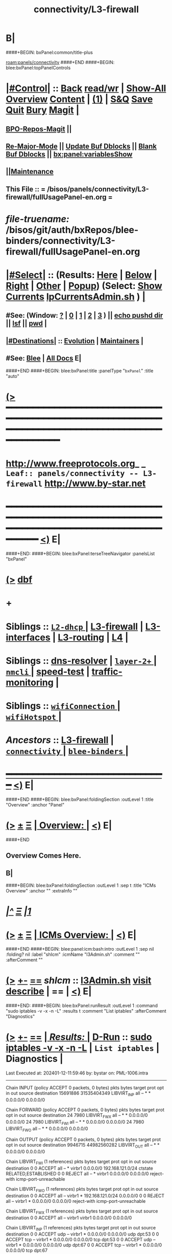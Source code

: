 * B|
####+BEGIN: bxPanel:common/title-plus
#+title: connectivity/L3-firewall
#+roam_tags: leaf
#+roam_key: panels/connectivity/L3-firewall
[[roam:panels/connectivity]]
####+END
####+BEGIN: blee:bxPanel:topPanelControls
*  [[elisp:(org-cycle)][|#Control|]] :: [[elisp:(blee:bnsm:menu-back)][Back]] [[elisp:(toggle-read-only)][read/wr]] | [[elisp:(show-all)][Show-All]]  [[elisp:(org-shifttab)][Overview]]  [[elisp:(progn (org-shifttab) (org-content))][Content]] | [[elisp:(delete-other-windows)][(1)]] | [[elisp:(progn (save-buffer) (kill-buffer))][S&Q]] [[elisp:(save-buffer)][Save]] [[elisp:(kill-buffer)][Quit]] [[elisp:(bury-buffer)][Bury]]  [[elisp:(magit)][Magit]]  [[elisp:(org-cycle)][| ]]
**  [[elisp:(bap:magit:bisos:current-bpo-repos/visit)][BPO-Repos-Magit]] ||
**  [[elisp:(blee:buf:re-major-mode)][Re-Major-Mode]] ||  [[elisp:(org-dblock-update-buffer-bx)][Update Buf Dblocks]] || [[elisp:(org-dblock-bx-blank-buffer)][Blank Buf Dblocks]] || [[elisp:(bx:panel:variablesShow)][bx:panel:variablesShow]]
**  [[elisp:(blee:menu-sel:comeega:maintenance:popupMenu)][||Maintenance]]
**  This File :: *= /bisos/panels/connectivity/L3-firewall/fullUsagePanel-en.org =*
* /file-truename:/  /bisos/git/auth/bxRepos/blee-binders/connectivity/L3-firewall/fullUsagePanel-en.org
*  [[elisp:(org-cycle)][|#Select|]]  :: (Results: [[elisp:(blee:bnsm:results-here)][Here]] | [[elisp:(blee:bnsm:results-split-below)][Below]] | [[elisp:(blee:bnsm:results-split-right)][Right]] | [[elisp:(blee:bnsm:results-other)][Other]] | [[elisp:(blee:bnsm:results-popup)][Popup]]) (Select:  [[elisp:(lsip-local-run-command "lpCurrentsAdmin.sh -i currentsGetThenShow")][Show Currents]]  [[elisp:(lsip-local-run-command "lpCurrentsAdmin.sh")][lpCurrentsAdmin.sh]] ) [[elisp:(org-cycle)][| ]]
**  #See:  (Window: [[elisp:(blee:bnsm:results-window-show)][?]] | [[elisp:(blee:bnsm:results-window-set 0)][0]] | [[elisp:(blee:bnsm:results-window-set 1)][1]] | [[elisp:(blee:bnsm:results-window-set 2)][2]] | [[elisp:(blee:bnsm:results-window-set 3)][3]] ) || [[elisp:(lsip-local-run-command-here "echo pushd dest")][echo pushd dir]] || [[elisp:(lsip-local-run-command-here "lsf")][lsf]] || [[elisp:(lsip-local-run-command-here "pwd")][pwd]] |
**  [[elisp:(org-cycle)][|#Destinations|]] :: [[Evolution]] | [[Maintainers]]  [[elisp:(org-cycle)][| ]]
**  #See:  [[elisp:(bx:bnsm:top:panel-blee)][Blee]] | [[elisp:(bx:bnsm:top:panel-listOfDocs)][All Docs]]  E|
####+END
####+BEGIN: blee:bxPanel:title :panelType "=bxPanel=" :title "auto"
* [[elisp:(show-all)][(>]] ━━━━━━━━━━━━━━━━━━━━━━━━━━━━━━━━━━━━━━━━━━━━━━━━━━━━━━━━━━━━━━━━━━━━━━━━━━━━━━━━━━━━━━━━━━━━━━━━━
*   [[img-link:file:/bisos/blee/env/images/fpfByStarElipseTop-50.png][http://www.freeprotocols.org]]_ _   ~Leaf:: panels/connectivity -- L3-firewall~   [[img-link:file:/bisos/blee/env/images/fpfByStarElipseBottom-50.png][http://www.by-star.net]]
* ━━━━━━━━━━━━━━━━━━━━━━━━━━━━━━━━━━━━━━━━━━━━━━━━━━━━━━━━━━━━━━━━━━━━━━━━━━━━━━━━━━━━━━━━━━━━━  [[elisp:(org-shifttab)][<)]] E|
####+END:
####+BEGIN: blee:bxPanel:terseTreeNavigator :panelsList "bxPanel"
* [[elisp:(show-all)][(>]] [[elisp:(describe-function 'org-dblock-write:blee:bxPanel:terseTreeNavigator)][dbf]]
* +
*   *Siblings*   :: [[elisp:(blee:bnsm:panel-goto "/bisos/git/auth/bxRepos/blee-binders/connectivity/L2-dhcp/_nodeBase_")][ =L2-dhcp= ]] *|* [[elisp:(blee:bnsm:panel-goto "/bisos/git/auth/bxRepos/blee-binders/connectivity/L3-firewall")][L3-firewall]] *|* [[elisp:(blee:bnsm:panel-goto "/bisos/git/auth/bxRepos/blee-binders/connectivity/L3-interfaces")][L3-interfaces]] *|* [[elisp:(blee:bnsm:panel-goto "/bisos/git/auth/bxRepos/blee-binders/connectivity/L3-routing")][L3-routing]] *|* [[elisp:(blee:bnsm:panel-goto "/bisos/git/auth/bxRepos/blee-binders/connectivity/L4")][L4]] *|*
*   *Siblings*   :: [[elisp:(blee:bnsm:panel-goto "/bisos/git/auth/bxRepos/blee-binders/connectivity/dns-resolver")][dns-resolver]] *|* [[elisp:(dired "/bisos/git/auth/bxRepos/blee-binders/connectivity/layer-2+")][ ~layer-2+~ ]] *|* [[elisp:(blee:bnsm:panel-goto "/bisos/git/auth/bxRepos/blee-binders/connectivity/nmcli/_nodeBase_")][ =nmcli= ]] *|* [[elisp:(blee:bnsm:panel-goto "/bisos/git/auth/bxRepos/blee-binders/connectivity/speed-test")][speed-test]] *|* [[elisp:(blee:bnsm:panel-goto "/bisos/git/auth/bxRepos/blee-binders/connectivity/traffic-monitoring")][traffic-monitoring]] *|*
*   *Siblings*   :: [[elisp:(blee:bnsm:panel-goto "/bisos/git/auth/bxRepos/blee-binders/connectivity/wifiConnection/_nodeBase_")][ =wifiConnection= ]] *|* [[elisp:(blee:bnsm:panel-goto "/bisos/git/auth/bxRepos/blee-binders/connectivity/wifiHotspot/_nodeBase_")][ =wifiHotspot= ]] *|*
*   /Ancestors/  :: [[elisp:(blee:bnsm:panel-goto "/bisos/git/auth/bxRepos/blee-binders/connectivity/L3-firewall")][L3-firewall]] *|* [[elisp:(blee:bnsm:panel-goto "/bisos/git/auth/bxRepos/blee-binders/connectivity/_nodeBase_")][ =connectivity= ]] *|* [[elisp:(blee:bnsm:panel-goto "/bisos/git/auth/bxRepos/blee-binders/_nodeBase_")][ =blee-binders= ]] *|*
*                                   _━━━━━━━━━━━━━━━━━━━━━━━━━━━━━━_                          [[elisp:(org-shifttab)][<)]] E|
####+END
####+BEGIN: blee:bxPanel:foldingSection :outLevel 1 :title "Overview" :anchor "Panel"
* [[elisp:(show-all)][(>]]  _[[elisp:(blee:menu-sel:outline:popupMenu)][±]]_  _[[elisp:(blee:menu-sel:navigation:popupMenu)][Ξ]]_       [[elisp:(outline-show-subtree+toggle)][| *Overview:* |]] <<Panel>>   [[elisp:(org-shifttab)][<)]] E|
####+END
** 
** Overview Comes Here.
** B|
####+BEGIN: blee:bxPanel:foldingSection :outLevel 1 :sep t :title "ICMs Overview" :anchor "" :extraInfo ""
* /[[elisp:(beginning-of-buffer)][|^]]  [[elisp:(blee:menu-sel:navigation:popupMenu)][Ξ]] [[elisp:(delete-other-windows)][|1]]/
* [[elisp:(show-all)][(>]]  _[[elisp:(blee:menu-sel:outline:popupMenu)][±]]_  _[[elisp:(blee:menu-sel:navigation:popupMenu)][Ξ]]_       [[elisp:(outline-show-subtree+toggle)][| *ICMs Overview:* |]]    [[elisp:(org-shifttab)][<)]] E|
####+END
####+BEGIN: blee:panel:icm:bash:intro :outLevel 1 :sep nil :folding? nil :label "shIcm" :icmName "l3Admin.sh" :comment "" :afterComment ""
* [[elisp:(show-all)][(>]] [[elisp:(blee:menu-sel:outline:popupMenu)][+-]] [[elisp:(blee:menu-sel:navigation:popupMenu)][==]]  /shIcm/ :: [[elisp:(lsip-local-run-command "l3Admin.sh -i examples")][l3Admin.sh]]  [[elisp:(lsip-local-run-command "l3Admin.sh -i visit")][visit]]  [[elisp:(lsip-local-run-command "l3Admin.sh -i describe")][describe]] *|*  == *|*   [[elisp:(org-shifttab)][<)]] E|
####+END:
####+BEGIN: blee:bxPanel:runResult :outLevel 1  :command "sudo iptables -v -x -n -L"  :results t :comment "List iptables" :afterComment "Diagnostics"
* [[elisp:(show-all)][(>]] [[elisp:(blee:menu-sel:outline:popupMenu)][+-]] [[elisp:(blee:menu-sel:navigation:popupMenu)][==]]     [[elisp:(org-cycle)][| /Results:/ |]]  [[elisp:(blee:org-update-named-dblocks-above)][D-Run]] :: [[elisp:(lsip-local-run-command "sudo iptables -v -x -n -L")][sudo iptables -v -x -n -L]] *|*  =List iptables= *|*  Diagnostics  |
Last Executed at: 202401-12-11:59:46  by: bystar on: PML-1006.intra
----------------------------
Chain INPUT (policy ACCEPT 0 packets, 0 bytes)
    pkts      bytes target     prot opt in     out     source               destination
15691886 31535404349 LIBVIRT_INP  all  --  *      *       0.0.0.0/0            0.0.0.0/0

Chain FORWARD (policy ACCEPT 0 packets, 0 bytes)
    pkts      bytes target     prot opt in     out     source               destination
      24     7980 LIBVIRT_FWX  all  --  *      *       0.0.0.0/0            0.0.0.0/0
      24     7980 LIBVIRT_FWI  all  --  *      *       0.0.0.0/0            0.0.0.0/0
      24     7980 LIBVIRT_FWO  all  --  *      *       0.0.0.0/0            0.0.0.0/0

Chain OUTPUT (policy ACCEPT 0 packets, 0 bytes)
    pkts      bytes target     prot opt in     out     source               destination
 9946715 44982560282 LIBVIRT_OUT  all  --  *      *       0.0.0.0/0            0.0.0.0/0

Chain LIBVIRT_FWI (1 references)
    pkts      bytes target     prot opt in     out     source               destination
       0        0 ACCEPT     all  --  *      virbr1  0.0.0.0/0            192.168.121.0/24     ctstate RELATED,ESTABLISHED
       0        0 REJECT     all  --  *      virbr1  0.0.0.0/0            0.0.0.0/0            reject-with icmp-port-unreachable

Chain LIBVIRT_FWO (1 references)
    pkts      bytes target     prot opt in     out     source               destination
       0        0 ACCEPT     all  --  virbr1 *       192.168.121.0/24     0.0.0.0/0
       0        0 REJECT     all  --  virbr1 *       0.0.0.0/0            0.0.0.0/0            reject-with icmp-port-unreachable

Chain LIBVIRT_FWX (1 references)
    pkts      bytes target     prot opt in     out     source               destination
       0        0 ACCEPT     all  --  virbr1 virbr1  0.0.0.0/0            0.0.0.0/0

Chain LIBVIRT_INP (1 references)
    pkts      bytes target     prot opt in     out     source               destination
       0        0 ACCEPT     udp  --  virbr1 *       0.0.0.0/0            0.0.0.0/0            udp dpt:53
       0        0 ACCEPT     tcp  --  virbr1 *       0.0.0.0/0            0.0.0.0/0            tcp dpt:53
       0        0 ACCEPT     udp  --  virbr1 *       0.0.0.0/0            0.0.0.0/0            udp dpt:67
       0        0 ACCEPT     tcp  --  virbr1 *       0.0.0.0/0            0.0.0.0/0            tcp dpt:67

Chain LIBVIRT_OUT (1 references)
    pkts      bytes target     prot opt in     out     source               destination
       0        0 ACCEPT     udp  --  *      virbr1  0.0.0.0/0            0.0.0.0/0            udp dpt:53
       0        0 ACCEPT     tcp  --  *      virbr1  0.0.0.0/0            0.0.0.0/0            tcp dpt:53
       0        0 ACCEPT     udp  --  *      virbr1  0.0.0.0/0            0.0.0.0/0            udp dpt:68
       0        0 ACCEPT     tcp  --  *      virbr1  0.0.0.0/0            0.0.0.0/0            tcp dpt:68

* [[elisp:(org-shifttab)][<)]] E|
####+END:
####+BEGIN: blee:panel:icm:bash:intro :outLevel 1 :sep nil :folding? nil :label "shIcm" :icmName "sysSealIptables.sh" :comment "Firewall" :afterComment ""
* [[elisp:(show-all)][(>]] [[elisp:(blee:menu-sel:outline:popupMenu)][+-]] [[elisp:(blee:menu-sel:navigation:popupMenu)][==]]  /shIcm/ :: [[elisp:(lsip-local-run-command "sysSealIptables.sh -i examples")][sysSealIptables.sh]]  [[elisp:(lsip-local-run-command "sysSealIptables.sh -i visit")][visit]]  [[elisp:(lsip-local-run-command "sysSealIptables.sh -i describe")][describe]] *|*  =Firewall= *|*   [[elisp:(org-shifttab)][<)]] E|
####+END:
####+BEGIN: blee:panel:icm:bash:intro :outLevel 1 :sep nil :folding? nil :label "shIcm" :icmName "lcaRcLocalCompat.sh" :comment "Firewall Rc" :afterComment ""
* [[elisp:(show-all)][(>]] [[elisp:(blee:menu-sel:outline:popupMenu)][+-]] [[elisp:(blee:menu-sel:navigation:popupMenu)][==]]  /shIcm/ :: [[elisp:(lsip-local-run-command "lcaRcLocalCompat.sh -i examples")][lcaRcLocalCompat.sh]]  [[elisp:(lsip-local-run-command "lcaRcLocalCompat.sh -i visit")][visit]]  [[elisp:(lsip-local-run-command "lcaRcLocalCompat.sh -i describe")][describe]] *|*  =Firewall Rc= *|*   [[elisp:(org-shifttab)][<)]] E|
####+END:
####+BEGIN: blee:bxPanel:separator :outLevel 1
* /[[elisp:(beginning-of-buffer)][|^]] [[elisp:(blee:menu-sel:navigation:popupMenu)][==]] [[elisp:(delete-other-windows)][|1]]/
####+END
####+BEGIN: blee:bxPanel:evolution
* [[elisp:(show-all)][(>]] [[elisp:(describe-function 'org-dblock-write:blee:bxPanel:evolution)][dbf]]
*                                   _━━━━━━━━━━━━━━━━━━━━━━━━━━━━━━_
* [[elisp:(show-all)][|n]]  _[[elisp:(blee:menu-sel:outline:popupMenu)][±]]_  _[[elisp:(blee:menu-sel:navigation:popupMenu)][Ξ]]_     [[elisp:(org-cycle)][| *Maintenance:* | ]]  [[elisp:(blee:menu-sel:agenda:popupMenu)][||Agenda]]  <<Evolution>>  [[elisp:(org-shifttab)][<)]] E|
####+END
####+BEGIN: blee:bxPanel:foldingSection :outLevel 2 :title "Notes, Ideas, Tasks, Agenda" :anchor "Tasks"
** [[elisp:(show-all)][(>]]  _[[elisp:(blee:menu-sel:outline:popupMenu)][±]]_  _[[elisp:(blee:menu-sel:navigation:popupMenu)][Ξ]]_       [[elisp:(outline-show-subtree+toggle)][| /Notes, Ideas, Tasks, Agenda:/ |]] <<Tasks>>   [[elisp:(org-shifttab)][<)]] E|
####+END
*** TODO Some Idea
####+BEGIN: blee:bxPanel:evolutionMaintainers
** [[elisp:(show-all)][(>]] [[elisp:(describe-function 'org-dblock-write:blee:bxPanel:evolutionMaintainers)][dbf]]
** [[elisp:(show-all)][|n]]  _[[elisp:(blee:menu-sel:outline:popupMenu)][±]]_  _[[elisp:(blee:menu-sel:navigation:popupMenu)][Ξ]]_       [[elisp:(org-cycle)][| /Bug Reports, Development Team:/ | ]]  <<Maintainers>>
***  Problem Report                       ::   [[elisp:(find-file "")][Send debbug Email]]
***  Maintainers                          ::   [[bbdb:Mohsen.*Banan]]  :: http://mohsen.1.banan.byname.net  E|
####+END
* B|
####+BEGIN: blee:bxPanel:footerPanelControls
* [[elisp:(show-all)][(>]] ━━━━━━━━━━━━━━━━━━━━━━━━━━━━━━━━━━━━━━━━━━━━━━━━━━━━━━━━━━━━━━━━━━━━━━━━━━━━━━━━━━━━━━━━━━━━━━━━━
* /Footer Controls/ ::  [[elisp:(blee:bnsm:menu-back)][Back]]  [[elisp:(toggle-read-only)][toggle-read-only]]  [[elisp:(show-all)][Show-All]]  [[elisp:(org-shifttab)][Cycle Glob Vis]]  [[elisp:(delete-other-windows)][1 Win]]  [[elisp:(save-buffer)][Save]]   [[elisp:(kill-buffer)][Quit]]  [[elisp:(org-shifttab)][<)]] E|
####+END
####+BEGIN: blee:bxPanel:footerOrgParams
* [[elisp:(show-all)][(>]] [[elisp:(describe-function 'org-dblock-write:blee:bxPanel:footerOrgParams)][dbf]]
* [[elisp:(show-all)][|n]]  _[[elisp:(blee:menu-sel:outline:popupMenu)][±]]_  _[[elisp:(blee:menu-sel:navigation:popupMenu)][Ξ]]_     [[elisp:(org-cycle)][| *= Org-Mode Local Params: =* | ]]
#+STARTUP: overview
#+STARTUP: lognotestate
#+STARTUP: inlineimages
#+SEQ_TODO: TODO WAITING DELEGATED | DONE DEFERRED CANCELLED
#+TAGS: @desk(d) @home(h) @work(w) @withInternet(i) @road(r) call(c) errand(e)
#+CATEGORY: L:L3-firewall

####+END
####+BEGIN: blee:bxPanel:footerEmacsParams :primMode "org-mode"
* [[elisp:(show-all)][(>]] [[elisp:(describe-function 'org-dblock-write:blee:bxPanel:footerEmacsParams)][dbf]]
* [[elisp:(show-all)][|n]]  _[[elisp:(blee:menu-sel:outline:popupMenu)][±]]_  _[[elisp:(blee:menu-sel:navigation:popupMenu)][Ξ]]_     [[elisp:(org-cycle)][| *= Emacs Local Params: =* | ]]
# Local Variables:
# eval: (setq-local ~selectedSubject "noSubject")
# eval: (setq-local ~primaryMajorMode 'org-mode)
# eval: (setq-local ~blee:panelUpdater nil)
# eval: (setq-local ~blee:dblockEnabler nil)
# eval: (setq-local ~blee:dblockController "interactive")
# eval: (img-link-overlays)
# eval: (set-fill-column 115)
# eval: (blee:fill-column-indicator/enable)
# eval: (bx:load-file:ifOneExists "./panelActions.el")
# End:

####+END
